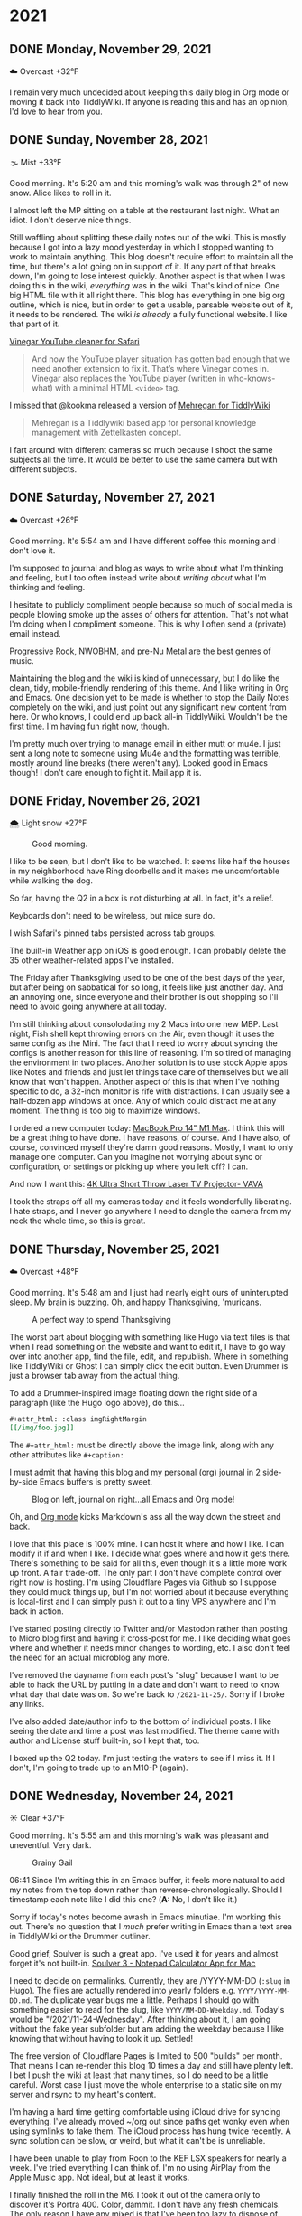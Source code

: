 #+hugo_base_dir: ../
#+hugo_section: ./
#+hugo_weight: nil
#+hugo_auto_set_lastmod: t
#+hugo_front_matter_format: yaml
#+hugo_front_matter_key_replace: description>summary author>nil
#+category: Blog

* 2021
:PROPERTIES:
:EXPORT_HUGO_SECTION: post/2021
:END:
** DONE Monday, November 29, 2021
CLOSED: [2021-11-29 Mon 05:16]
:PROPERTIES:
:EXPORT_FILE_NAME: 2021-11-29-Monday
:EXPORT_HUGO_SLUG: 2021-11-29
:EXPORT_DESCRIPTION:
:EXPORT_DATE:
:END:

☁️ Overcast +32°F

I remain very much undecided about keeping this daily blog in Org mode or moving it back into TiddlyWiki. If anyone is reading this and has an opinion, I'd love to hear from you.


** DONE Sunday, November 28, 2021
CLOSED: [2021-11-28 Sun 06:50]
:PROPERTIES:
:EXPORT_FILE_NAME: 2021-11-28-Sunday
:EXPORT_HUGO_SLUG: 2021-11-28
:EXPORT_DESCRIPTION:
:EXPORT_DATE:
:END:

🌫  Mist +33°F

Good morning. It's 5:20 am and this morning's walk was through 2" of new snow. Alice likes to roll in it.

I almost left the MP sitting on a table at the restaurant last night. What an idiot. I don't deserve nice things.

Still waffling about splitting these daily notes out of the wiki. This is mostly because I got into a lazy mood yesterday in which I stopped wanting to work to maintain anything. This blog doesn't require effort to maintain all the time, but there's a lot going on in support of it. If any part of that breaks down, I'm going to lose interest quickly. Another aspect is that when I was doing this in the wiki, /everything/ was in the wiki. That's kind of nice. One big HTML file with it all right there. This blog has everything in one big org outline, which is nice, but in order to get a usable, parsable website out of it, it needs to be rendered. The wiki /is already/ a fully functional website. I like that part of it.

[[/img/2021/20211128-deep-work.png]]

[[https://andadinosaur.com/launch-vinegar][Vinegar YouTube cleaner for Safari]]
#+begin_quote
And now the YouTube player situation has gotten bad enough that we need another extension to fix it. That’s where Vinegar comes in. Vinegar also replaces the YouTube player (written in who-knows-what) with a minimal HTML =<video>= tag.
#+end_quote

I missed that @kookma released a version of [[https://github.com/kookma/TWE-Mehregan][Mehregan for TiddlyWiki]]

#+begin_quote
Mehregan is a Tiddlywiki based app for personal knowledge management with Zettelkasten concept.
#+end_quote

I fart around with different cameras so much because I shoot the same subjects all the time. It would be better to use the same camera but with different subjects.


** DONE Saturday, November 27, 2021
CLOSED: [2021-11-27 Sat 05:48]
:PROPERTIES:
:EXPORT_FILE_NAME: 2021-11-27-Saturday
:EXPORT_HUGO_SLUG: 2021-11-27
:EXPORT_DESCRIPTION:
:EXPORT_DATE:
:END:

☁️ Overcast +26°F

Good morning. It's 5:54 am and I have different coffee this morning and I don't love it.

[[/img/2021/20211126-more-baths-less-talking.png]]

I'm supposed to journal and blog as ways to write about what I'm thinking and feeling, but I too often instead write about /writing about/ what I'm thinking and feeling.

I hesitate to publicly compliment people because so much of social media is people blowing smoke up the asses of others for attention. That's not what I'm doing when I compliment someone. This is why I often send a (private) email instead.

Progressive Rock, NWOBHM, and pre-Nu Metal are the best genres of music.

Maintaining the blog and the wiki is kind of unnecessary, but I do like the clean, tidy, mobile-friendly rendering of this theme. And I like writing in Org and Emacs. One decision yet to be made is whether to stop the Daily Notes completely on the wiki, and just point out any significant new content from here. Or who knows, I could end up back all-in TiddlyWiki. Wouldn't be the first time. I'm having fun right now, though.

I'm pretty much over trying to manage email in either mutt or mu4e. I just sent a long note to someone using Mu4e and the formatting was terrible, mostly around line breaks (there weren't any). Looked good in Emacs though! I don't care enough to fight it. Mail.app it is.

** DONE Friday, November 26, 2021
CLOSED: [2021-11-26 Fri 07:45]
:PROPERTIES:
:EXPORT_FILE_NAME: 2021-11-26-Friday
:EXPORT_HUGO_SLUG: 2021-11-26
:EXPORT_DESCRIPTION: New Computer on order
:EXPORT_DATE:
:END:

🌨  Light snow +27°F

#+caption: Good morning.
[[/img/2021/20211116-L1000435.jpg]]

I like to be seen, but I don't like to be watched. It seems like half the houses in my neighborhood have Ring doorbells and it makes me uncomfortable while walking the dog.

#+attr_org: :width 700px
[[/img/2021/20211126-Rob-Delaney.png]]


So far, having the Q2 in a box is not disturbing at all. In fact, it's a relief.

Keyboards don't need to be wireless, but mice sure do.

I wish Safari's pinned tabs persisted across tab groups.

The built-in Weather app on iOS is good enough. I can probably delete the 35 other weather-related apps I've installed.

The Friday after Thanksgiving used to be one of the best days of the year, but after being on sabbatical for so long, it feels like just another day. And an annoying one, since everyone and their brother is out shopping so I'll need to avoid going anywhere at all today.

I'm still thinking about consolodating my 2 Macs into one new MBP. Last night, Fish shell kept throwing errors on the Air, even though it uses the same config as the Mini. The fact that I need to worry about syncing the configs is another reason for this line of reasoning. I'm so tired of managing the environment in two places. Another solution is to use stock Apple apps like Notes and friends and just let things take care of themselves but we all know that won't happen. Another aspect of this is that when I've nothing specific to do, a 32-inch monitor is rife with distractions. I can usually see a half-dozen app windows at once. Any of which could distract me at any moment. The thing is too big to maximize windows.

#+attr_html: :class imgRightMargin
[[/img/small/mbp.png]]

I ordered a new computer today: [[https://rudimentarylathe.wiki/#MacBook%20Pro%20M1%20Max%20(2020)][MacBook Pro 14" M1 Max]]. I think this will be a great thing to have done. I have reasons, of course. And I have also, of course, convinced myself they're damn good reasons. Mostly, I want to only manage one computer. Can you imagine not worrying about sync or configuration, or settings or picking up where you left off? I can.

And now I want this: [[https://www.vava.com/products/vava-4k-ultra-short-throw-laser-tv-2?gclid=EAIaIQobChMIsLnzhfSz9AIVSsiUCR2pVgwnEAAYASAAEgJs0_D_BwE][4K Ultra Short Throw Laser TV Projector- VAVA]]

I took the straps off all my cameras today and it feels wonderfully liberating. I hate straps, and I never go anywhere I need to dangle the camera from my neck the whole time, so this is great.

** DONE Thursday, November 25, 2021
CLOSED: [2021-11-25 Thu 06:48]
:PROPERTIES:
:EXPORT_FILE_NAME: 2021-11-25-Thursday
:EXPORT_HUGO_SLUG: 2021-11-25
:EXPORT_DESCRIPTION: Thanksgiving and mostly about blogging.
:EXPORT_DATE:
:END:

☁️ Overcast +48°F

Good morning. It's 5:48 am and I just had nearly eight ours of uninterupted sleep. My brain is buzzing. Oh, and happy Thanksgiving, 'muricans.


#+caption: A perfect way to spend Thanksgiving
#+attr_html: :class imgRightMargin
[[/img/2021/20211125-Q1000370.jpg]]


#+attr_html: :class imgRightMargin
[[/img/small/hugo-logo.png]]

The worst part about blogging with something like Hugo via text files is that when I read something on the website and want to edit it, I have to go way over into another app, find the file, edit, and republish. Where in something like TiddlyWiki or Ghost I can simply click the edit button. Even Drummer is just a browser tab away from the actual thing.

To add a Drummer-inspired image floating down the right side of a paragraph (like the Hugo logo above), do this...

#+begin_src org
#+attr_html: :class imgRightMargin
[[/img/foo.jpg]]
#+end_src

The =#+attr_html:= must be directly above the image link, along with any other attributes like =#+caption:=

I must admit that having this blog and my personal (org) journal in 2 side-by-side Emacs buffers is pretty sweet.

#+caption: Blog on left, journal on right...all Emacs and Org mode!
[[/img/2021/20211125-emacs-journal-n-blog.png]]

Oh, and [[https://orgmode.org][Org mode]] kicks Markdown's ass all the way down the street and back.

I love that this place is 100% mine. I can host it where and how I like. I can modify it if and when I like. I decide what goes where and how it gets there. There's something to be said for all this, even though it's a little more work up front. A fair trade-off. The only part I don't have complete control over right now is hosting. I'm using Cloudflare Pages via Github so I suppose they could muck things up, but I'm not worried about it because everything is local-first and I can simply push it out to a tiny VPS anywhere and I'm back in action.

I've started posting directly to Twitter and/or Mastodon rather than posting to Micro.blog first and having it cross-post for me. I like deciding what goes where and whether it needs minor changes to wording, etc. I also don't feel the need for an actual microblog any more.

I've removed the dayname from each post's "slug" because I want to be able to hack the URL by putting in a date and don't want to need to know what day that date was on. So we're back to =/2021-11-25/=. Sorry if I broke any links.

I've also added date/author info to the bottom of individual posts. I like seeing the date and time a post was last modified. The theme came with author and License stuff built-in, so I kept that, too.

I boxed up the Q2 today. I'm just testing the waters to see if I miss it. If I don't, I'm going to trade up to an M10-P (again).

** DONE Wednesday, November 24, 2021
CLOSED: [2021-11-24 Wed 05:50]
:PROPERTIES:
:EXPORT_FILE_NAME: 2021-11-24-Wednesday
:EXPORT_HUGO_SLUG: 2021-11-24
:EXPORT_DESCRIPTION:
:EXPORT_DATE:
:END:

☀️ Clear +37°F

Good morning. It's 5:55 am and this morning's walk was pleasant and uneventful. Very dark.

#+caption: Grainy Gail
[[file:/img/2021/2021-Roll-041-02.jpg]]

#+attr_html: :class imgRightMargin
[[/img/small/org-mode.png]]

06:41 Since I'm writing this in an Emacs buffer, it feels more natural to add my notes from the top down rather than reverse-chronologically. Should I timestamp each note like I did this one? (*A:* No, I don't like it.)

Sorry if today's notes become awash in Emacs minutiae. I'm working this out. There's no question that I /much/ prefer writing in Emacs than a text area in TiddlyWiki or the Drummer outliner.

Good grief, Soulver is such a great app. I've used it for years and almost forget it's not built-in. [[https://soulver.app/][Soulver 3 - Notepad Calculator App for Mac]]

I need to decide on permalinks. Currently, they are /YYYY-MM-DD (=:slug= in Hugo). The files are actually rendered into yearly folders e.g. =YYYY/YYYY-MM-DD.md=. The duplicate year bugs me a little. Perhaps I should go with something easier to read for the slug, like =YYYY/MM-DD-Weekday.md=. Today's would be "/2021/11-24-Wednesday". After thinking about it, I am going without the fake year subfolder but am adding the weekday because I like knowing that without having to look it up. Settled!

The free version of Cloudflare Pages is limited to 500 "builds" per month. That means I can re-render this blog 10 times a day and still have plenty left. I bet I push the wiki at least that many times, so I do need to be a little careful. Worst case I just move the whole enterprise to a static site on my server and rsync to my heart's content.

[[https://photos.smugmug.com/Blog-Photos/i-fDRxhZL/0/58c17289/L/Sacre-Bleu-L.png]]

I'm having a hard time getting comfortable using iCloud drive for syncing everything. I've already moved ~/org out since paths get wonky even when using symlinks to fake them. The iCloud process has hung twice recently. A sync solution can be slow, or weird, but what it can't be is unreliable.

I have been unable to play from Roon to the KEF LSX speakers for nearly a week. I've tried everything I can think of. I'm no using AirPlay from the Apple Music app. Not ideal, but at least it works.

I finally finished the roll in the M6. I took it out of the camera only to discover it's Portra 400. Color, dammit. I don't have any fresh chemicals. The only reason I have any mixed is that I've been too lazy to dispose of them. Screw it, I thought, and fired up the JOBO anyway. They're drying now. I don't know how they'll look, but there's /something/ on there. Update: There was something [[https://copingmechanism.com/2021/from-roll-043-leica-m6-portra-400/][From Roll 043 (Leica M6/Portra 400)]]
** DONE Tuesday, November 23, 2021
CLOSED: [2021-11-23 Tue 08:08]
:PROPERTIES:
:EXPORT_FILE_NAME: 2021-11-23
:EXPORT_DESCRIPTION:
:EXPORT_DATE:
:EXPORT_HUGO_SLUG: 2021-11-23
:END:

There are several ways to approach images in ox-hugo. I'm trying three of them in this post :). First, I drag and drop an image into the buffer and it's automatically, via org-attach, moved into ./attach/XX/UUIDfilename.jpg. A link is inserted and when rendering markdown, it uses Hugo's "figure" short code. This is the easiest option to do, but has the most moving parts. I don't like that I don't have control over the precise path. Second, I just link to the URL of an image in SmugMug. Super easy, but I do have to upload the image then grab the "share" link. Not bad. The third option is to generate a local file link like =[[img/foo.jpg]]=.  This feels the most self-contained and tidy, but means exporting a specifically-sized image, naming it something, copying that name, and moving it into the static/img/etc. folder. I'll probably try all three ways for a bit to see which feels best.

I've been having a lot of fun in the darkroom lately.

#+caption: Aftermath
[[https://photos.smugmug.com/Blog-Photos/i-x2P35kP/0/bc5d0c3c/X2/20211113-L1000397-X2.jpg]]


[[https://photos.smugmug.com/Blog-Photos/i-JMTzxHX/0/717d0f49/M/Deep%20Work-M.png]]

Blogging with Drummer feels like using someone else's bathroom. I really have to go, and it's a nice bathroom, but it's not mine and I can't really relax, ya know?

*** ox-hugo feels a lot like Drummer
:PROPERTIES:
:ID:       1969394a-2bda-4e67-ac92-7df4f3df1dc1
:END:
I was cleaning up some old files and ran into a folder full of Org mode files that had at one time generated my Hugo-based blog.

In the folder is a file named "posts.org" which is an Org mode file, thus is basically an outline that renders out as a blog. Same as [[http://docserver.scripting.com/drummer/about.opml][Drummer]]!

#+caption: Look, it's an outliner!
#+attr_org: :width 800px
[[attachment:_20211123_115444posts-org.png]]



* About
:PROPERTIES:
:EXPORT_HUGO_SECTION: /
:EXPORT_HUGO_BUNDLE: about
:EXPORT_FILE_NAME: index
:END:

{{% figure class="imgRightMargin" src="jack-headshot-400.jpg" caption="Your host, Jack Baty" alt="portrait" %}}

I created this site as a place to write down the things I'm thinking about throughout the day. It's meant as a replacement for the "Daily Notes" entries on [[https://rudimentarylathe.wiki][my wiki]].

There isn't a topic, or trend, or brand, or goal here.

*Do not expect consistency*.

You can also find me here: [[https://www.baty.net/][baty.net]]

and here: [[https://copingmechanism.com][copingmechanism.com]]

and here: [[https://rudimentarylathe.wiki][rudimentarylathe.wiki]]

Email: [[mailto:jack@baty.net][jack@baty.net]]

* Footnotes
* COMMENT Local Variables :ARCHIVE:
# Local Variables:
# org-hugo-footer: "\n\n[//]: # \"Exported with love from a post written in Org mode\"\n[//]: # \"- https://github.com/kaushalmodi/ox-hugo\""
# eval: (org-hugo-auto-export-mode)
# End:
